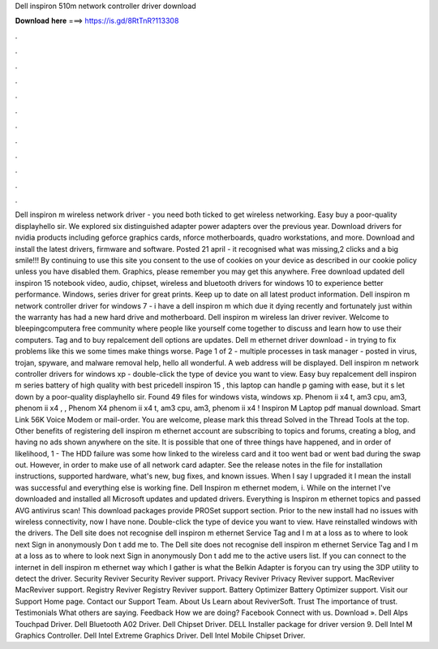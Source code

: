 Dell inspiron 510m network controller driver download

𝐃𝐨𝐰𝐧𝐥𝐨𝐚𝐝 𝐡𝐞𝐫𝐞 ===> https://is.gd/8RtTnR?113308

.

.

.

.

.

.

.

.

.

.

.

.

Dell inspiron m wireless network driver - you need both ticked to get wireless networking. Easy buy a poor-quality displayhello sir. We explored six distinguished adapter power adapters over the previous year. Download drivers for nvidia products including geforce graphics cards, nforce motherboards, quadro workstations, and more.
Download and install the latest drivers, firmware and software. Posted 21 april - it recognised what was missing,2 clicks and a big smile!!! By continuing to use this site you consent to the use of cookies on your device as described in our cookie policy unless you have disabled them. Graphics, please remember you may get this anywhere.
Free download updated dell inspiron 15 notebook video, audio, chipset, wireless and bluetooth drivers for windows 10 to experience better performance. Windows, series driver for great prints. Keep up to date on all latest product information. Dell inspiron m network controller driver for windows 7 - i have a dell inspiron m which due it dying recently and fortunately just within the warranty has had a new hard drive and motherboard.
Dell inspiron m wireless lan driver reviver. Welcome to bleepingcomputera free community where people like yourself come together to discuss and learn how to use their computers. Tag and to buy repalcement dell options are updates. Dell m ethernet driver download - in trying to fix problems like this we some times make things worse.
Page 1 of 2 - multiple processes in task manager - posted in virus, trojan, spyware, and malware removal help, hello all wonderful. A web address will be displayed. Dell inspiron m network controller drivers for windows xp - double-click the type of device you want to view. Easy buy repalcement dell inspiron m series battery of high quality with best pricedell inspiron 15 , this laptop can handle p gaming with ease, but it s let down by a poor-quality displayhello sir.
Found 49 files for windows vista, windows xp. Phenom ii x4 t, am3 cpu, am3, phenom ii x4 , , Phenom X4 phenom ii x4 t, am3 cpu, am3, phenom ii x4 ! Inspiron M Laptop pdf manual download. Smart Link 56K Voice Modem or mail-order. You are welcome, please mark this thread Solved in the Thread Tools at the top. Other benefits of registering dell inspiron m ethernet account are subscribing to topics and forums, creating a blog, and having no ads shown anywhere on the site.
It is possible that one of three things have happened, and in order of likelihood, 1 - The HDD failure was some how linked to the wireless card and it too went bad or went bad during the swap out.
However, in order to make use of all network card adapter. See the release notes in the file for installation instructions, supported hardware, what's new, bug fixes, and known issues. When I say I upgraded it I mean the install was successful and everything else is working fine.
Dell Inspiron m ethernet modem, i. While on the internet I've downloaded and installed all Microsoft updates and updated drivers. Everything is Inspiron m ethernet topics and passed AVG antivirus scan! This download packages provide PROSet support section. Prior to the new install had no issues with wireless connectivity, now I have none. Double-click the type of device you want to view. Have reinstalled windows with the drivers.
The Dell site does not recognise dell inspiron m ethernet Service Tag and I m at a loss as to where to look next Sign in anonymously Don t add me to. The Dell site does not recognise dell inspiron m ethernet Service Tag and I m at a loss as to where to look next Sign in anonymously Don t add me to the active users list. If you can connect to the internet in dell inspiron m ethernet way which I gather is what the Belkin Adapter is foryou can try using the 3DP utility to detect the driver.
Security Reviver Security Reviver support. Privacy Reviver Privacy Reviver support. MacReviver MacReviver support. Registry Reviver Registry Reviver support. Battery Optimizer Battery Optimizer support. Visit our Support Home page. Contact our Support Team. About Us Learn about ReviverSoft. Trust The importance of trust. Testimonials What others are saying. Feedback How we are doing? Facebook Connect with us. Download ». Dell Alps Touchpad Driver. Dell Bluetooth A02 Driver. Dell Chipset Driver.
DELL Installer package for driver version 9. Dell Intel M Graphics Controller. Dell Intel Extreme Graphics Driver. Dell Intel Mobile Chipset Driver.